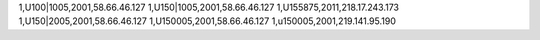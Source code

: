 1,U100|1005,2001,58.66.46.127
1,U150|1005,2001,58.66.46.127
1,U155875,2011,218.17.243.173
1,U150|2005,2001,58.66.46.127
1,U150005,2001,58.66.46.127
1,u150005,2001,219.141.95.190
